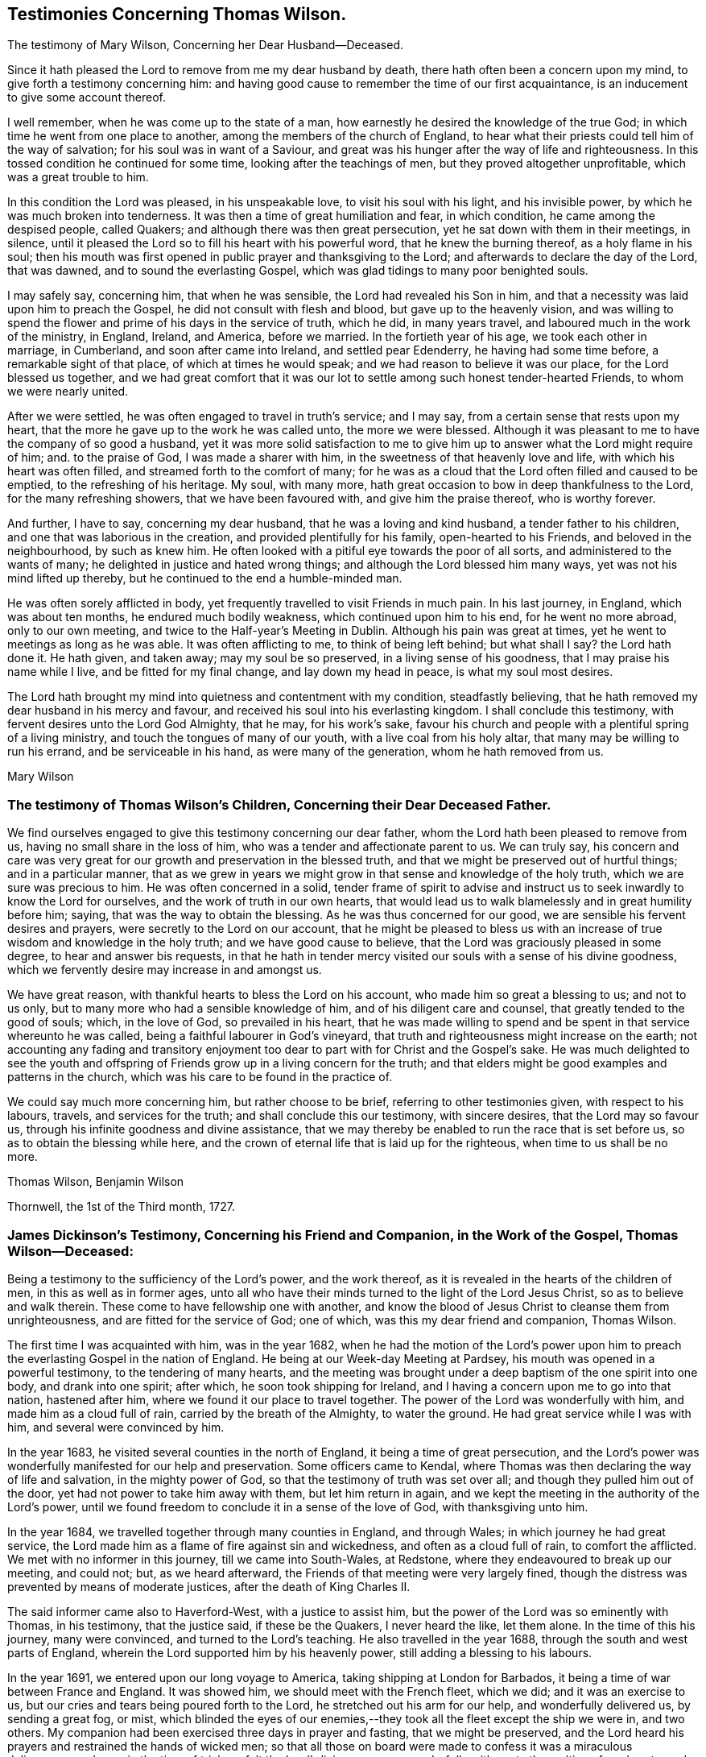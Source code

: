 == Testimonies Concerning Thomas Wilson.

[.chapter-subtitle--blurb]
The testimony of Mary Wilson, Concerning her Dear Husband--Deceased.

Since it hath pleased the Lord to remove from me my dear husband by death,
there hath often been a concern upon my mind, to give forth a testimony concerning him:
and having good cause to remember the time of our first acquaintance,
is an inducement to give some account thereof.

I well remember, when he was come up to the state of a man,
how earnestly he desired the knowledge of the true God;
in which time he went from one place to another,
among the members of the church of England,
to hear what their priests could tell him of the way of salvation;
for his soul was in want of a Saviour,
and great was his hunger after the way of life and righteousness.
In this tossed condition he continued for some time, looking after the teachings of men,
but they proved altogether unprofitable, which was a great trouble to him.

In this condition the Lord was pleased, in his unspeakable love,
to visit his soul with his light, and his invisible power,
by which he was much broken into tenderness.
It was then a time of great humiliation and fear, in which condition,
he came among the despised people, called Quakers;
and although there was then great persecution,
yet he sat down with them in their meetings, in silence,
until it pleased the Lord so to fill his heart with his powerful word,
that he knew the burning thereof, as a holy flame in his soul;
then his mouth was first opened in public prayer and thanksgiving to the Lord;
and afterwards to declare the day of the Lord, that was dawned,
and to sound the everlasting Gospel, which was glad tidings to many poor benighted souls.

I may safely say, concerning him, that when he was sensible,
the Lord had revealed his Son in him,
and that a necessity was laid upon him to preach the Gospel,
he did not consult with flesh and blood, but gave up to the heavenly vision,
and was willing to spend the flower and prime of his days in the service of truth,
which he did, in many years travel, and laboured much in the work of the ministry,
in England, Ireland, and America, before we married.
In the fortieth year of his age, we took each other in marriage, in Cumberland,
and soon after came into Ireland, and settled pear Edenderry,
he having had some time before, a remarkable sight of that place,
of which at times he would speak; and we had reason to believe it was our place,
for the Lord blessed us together,
and we had great comfort that it was our lot to
settle among such honest tender-hearted Friends,
to whom we were nearly united.

After we were settled, he was often engaged to travel in truth`'s service; and I may say,
from a certain sense that rests upon my heart,
that the more he gave up to the work he was called unto, the more we were blessed.
Although it was pleasant to me to have the company of so good a husband,
yet it was more solid satisfaction to me to give him up
to answer what the Lord might require of him;
and.
to the praise of God, I was made a sharer with him,
in the sweetness of that heavenly love and life, with which his heart was often filled,
and streamed forth to the comfort of many;
for he was as a cloud that the Lord often filled and caused to be emptied,
to the refreshing of his heritage.
My soul, with many more, hath great occasion to bow in deep thankfulness to the Lord,
for the many refreshing showers, that we have been favoured with,
and give him the praise thereof, who is worthy forever.

And further, I have to say, concerning my dear husband,
that he was a loving and kind husband, a tender father to his children,
and one that was laborious in the creation, and provided plentifully for his family,
open-hearted to his Friends, and beloved in the neighbourhood, by such as knew him.
He often looked with a pitiful eye towards the poor of all sorts,
and administered to the wants of many; he delighted in justice and hated wrong things;
and although the Lord blessed him many ways, yet was not his mind lifted up thereby,
but he continued to the end a humble-minded man.

He was often sorely afflicted in body,
yet frequently travelled to visit Friends in much pain.
In his last journey, in England, which was about ten months,
he endured much bodily weakness, which continued upon him to his end,
for he went no more abroad, only to our own meeting,
and twice to the Half-year`'s Meeting in Dublin.
Although his pain was great at times, yet he went to meetings as long as he was able.
It was often afflicting to me, to think of being left behind; but what shall I say?
the Lord hath done it.
He hath given, and taken away; may my soul be so preserved,
in a living sense of his goodness, that I may praise his name while I live,
and be fitted for my final change, and lay down my head in peace,
is what my soul most desires.

The Lord hath brought my mind into quietness and contentment with my condition,
steadfastly believing, that he hath removed my dear husband in his mercy and favour,
and received his soul into his everlasting kingdom.
I shall conclude this testimony, with fervent desires unto the Lord God Almighty,
that he may, for his work`'s sake,
favour his church and people with a plentiful spring of a living ministry,
and touch the tongues of many of our youth, with a live coal from his holy altar,
that many may be willing to run his errand, and be serviceable in his hand,
as were many of the generation, whom he hath removed from us.

[.signed-section-signature]
Mary Wilson

[.blurb]
=== The testimony of Thomas Wilson`'s Children, Concerning their Dear Deceased Father.

We find ourselves engaged to give this testimony concerning our dear father,
whom the Lord hath been pleased to remove from us,
having no small share in the loss of him, who was a tender and affectionate parent to us.
We can truly say,
his concern and care was very great for our growth and preservation in the blessed truth,
and that we might be preserved out of hurtful things; and in a particular manner,
that as we grew in years we might grow in that sense and knowledge of the holy truth,
which we are sure was precious to him.
He was often concerned in a solid,
tender frame of spirit to advise and instruct us
to seek inwardly to know the Lord for ourselves,
and the work of truth in our own hearts,
that would lead us to walk blamelessly and in great humility before him; saying,
that was the way to obtain the blessing.
As he was thus concerned for our good, we are sensible his fervent desires and prayers,
were secretly to the Lord on our account,
that he might be pleased to bless us with an increase
of true wisdom and knowledge in the holy truth;
and we have good cause to believe, that the Lord was graciously pleased in some degree,
to hear and answer bis requests,
in that he hath in tender mercy visited our souls with a sense of his divine goodness,
which we fervently desire may increase in and amongst us.

We have great reason, with thankful hearts to bless the Lord on his account,
who made him so great a blessing to us; and not to us only,
but to many more who had a sensible knowledge of him,
and of his diligent care and counsel, that greatly tended to the good of souls; which,
in the love of God, so prevailed in his heart,
that he was made willing to spend and be spent in that service whereunto he was called,
being a faithful labourer in God`'s vineyard,
that truth and righteousness might increase on the earth;
not accounting any fading and transitory enjoyment too
dear to part with for Christ and the Gospel`'s sake.
He was much delighted to see the youth and offspring of
Friends grow up in a living concern for the truth;
and that elders might be good examples and patterns in the church,
which was his care to be found in the practice of.

We could say much more concerning him, but rather choose to be brief,
referring to other testimonies given, with respect to his labours, travels,
and services for the truth; and shall conclude this our testimony, with sincere desires,
that the Lord may so favour us, through his infinite goodness and divine assistance,
that we may thereby be enabled to run the race that is set before us,
so as to obtain the blessing while here,
and the crown of eternal life that is laid up for the righteous,
when time to us shall be no more.

[.signed-section-signature]
Thomas Wilson, Benjamin Wilson

[.signed-section-context-close]
Thornwell, the 1st of the Third month, 1727.

[.blurb]
=== James Dickinson`'s Testimony, Concerning his Friend and Companion, in the Work of the Gospel, Thomas Wilson--Deceased:

Being a testimony to the sufficiency of the Lord`'s power, and the work thereof,
as it is revealed in the hearts of the children of men,
in this as well as in former ages,
unto all who have their minds turned to the light of the Lord Jesus Christ,
so as to believe and walk therein.
These come to have fellowship one with another,
and know the blood of Jesus Christ to cleanse them from unrighteousness,
and are fitted for the service of God; one of which,
was this my dear friend and companion, Thomas Wilson.

The first time I was acquainted with him, was in the year 1682,
when he had the motion of the Lord`'s power upon him to
preach the everlasting Gospel in the nation of England.
He being at our Week-day Meeting at Pardsey,
his mouth was opened in a powerful testimony, to the tendering of many hearts,
and the meeting was brought under a deep baptism of the one spirit into one body,
and drank into one spirit; after which, he soon took shipping for Ireland,
and I having a concern upon me to go into that nation, hastened after him,
where we found it our place to travel together.
The power of the Lord was wonderfully with him, and made him as a cloud full of rain,
carried by the breath of the Almighty, to water the ground.
He had great service while I was with him, and several were convinced by him.

In the year 1683, he visited several counties in the north of England,
it being a time of great persecution,
and the Lord`'s power was wonderfully manifested for our help and preservation.
Some officers came to Kendal,
where Thomas was then declaring the way of life and salvation,
in the mighty power of God, so that the testimony of truth was set over all;
and though they pulled him out of the door, yet had not power to take him away with them,
but let him return in again,
and we kept the meeting in the authority of the Lord`'s power,
until we found freedom to conclude it in a sense of the love of God,
with thanksgiving unto him.

In the year 1684, we travelled together through many counties in England,
and through Wales; in which journey he had great service,
the Lord made him as a flame of fire against sin and wickedness,
and often as a cloud full of rain, to comfort the afflicted.
We met with no informer in this journey, till we came into South-Wales, at Redstone,
where they endeavoured to break up our meeting, and could not; but,
as we heard afterward, the Friends of that meeting were very largely fined,
though the distress was prevented by means of moderate justices,
after the death of King Charles II.

The said informer came also to Haverford-West, with a justice to assist him,
but the power of the Lord was so eminently with Thomas, in his testimony,
that the justice said, if these be the Quakers, I never heard the like, let them alone.
In the time of this his journey, many were convinced, and turned to the Lord`'s teaching.
He also travelled in the year 1688, through the south and west parts of England,
wherein the Lord supported him by his heavenly power,
still adding a blessing to his labours.

In the year 1691, we entered upon our long voyage to America,
taking shipping at London for Barbados,
it being a time of war between France and England.
It was showed him, we should meet with the French fleet, which we did;
and it was an exercise to us, but our cries and tears being poured forth to the Lord,
he stretched out his arm for our help, and wonderfully delivered us,
by sending a great fog, or mist,
which blinded the eyes of our enemies,--they
took all the fleet except the ship we were in,
and two others.
My companion had been exercised three days in prayer and fasting,
that we might be preserved,
and the Lord heard his prayers and restrained the hands of wicked men;
so that all those on board were made to confess it was a miraculous deliverance;
and even in the time of trial, we felt the Lord`'s living presence wonderfully with us,
to the melting of our hearts, and strengthening our faith,
in the sufficiency of his power, that is over all.
After which, on a first-day of the week,
the company of the other two ships came aboard the ship we were in,
and we had a large meeting,
wherein the everlasting Gospel of life and salvation was declared amongst them,
and they were made to acknowledge it was the truth.

When we came into the latitude of Barbados, we met with another trial,
in being chased by a man of war, but our eye was to the Lord:
the company concluded to fight, and made preparation for it,
having their places ordered them where they should be; but the captain,
knowing it was matter of conscience to us not to fight, was civil,
and bade us go to the doctor if we pleased; at which the passengers were very angry,
saying, we deserved to be shot to death.
We told them, Christ`'s kingdom is not of this world,
and therefore his servants cannot fight.
But seeing the captain was so kind as to give us liberty of choosing our places,
we would be on the quarter-deck with him,
which greatly confounded those who were so much against us,
and gave us an opportunity to set the testimony of truth over them.
It proved to be an English man of war.

We landed in Barbados the 24th of the sixth month,
where my companion had great service for the Lord,
many hearts being tendered under his testimony, and several convinced.
His labours were also great in New England, Rhode Island, Long Island,
East and West Jersey, Pennsylvania, Maryland, Virginia, Carolina, Antigua, and Nevis,
where many were convinced by him.
In some of these places he passed through many perils, by sea and land,
lodging out in the woods in winter season; and the greatest of all, was false brethren,
but the Lord`'s power supported him over all.

When we were clear of America, we took shipping at Nevis, the 26th of the twelfth month,
and landed at the highlands of Scotland, the 15th of the second month, 1693,
and thence returned into Cumberland, being filled with thankfulness to the Lord,
for his wonderful deliverances; and though we went forth weeping, bearing precious seed,
we returned rejoicing, with sheaves in our bosoms.

We afterwards travelled together up to London,
where we met with Friends from most parts of the nation, who were glad to see us,
and the Lord`'s power was still made manifest for our help in his service;
blessed be his holy name forever.
We being sensible, that without Christ we could do nothing, he wrought all for us,
and in us, and strengthened our faith in the sufficiency of his power: in which faith,
this my said friend lived, and went through great tribulation,
and I doubt not is entered into rest.
Our fellowship was great, and the Lord made us one, both in tribulation and joy,
being bound up together in the bond of love.

In the year 1713, we took our second voyage together for America,
and the Lord made way for us, both inwardly and outwardly,
and preserved us near to himself, and one to another, we having nothing in our eye,
but the honour of his name, and good of mankind.
I know there was not anything more delightful to my dear companion,
than to be under the influence of God`'s holy Spirit, wherewith he was often filled,
not only for his own good, but the good of others,
he having a dispensation of the everlasting Gospel committed to him of God,
which he preached freely, and it was his care to keep it without charge.
Though he had a large gift, beyond many, yet was glad of the least child,
who spoke from the motion of God`'s spirit,
he having learned to cast down his crown at the feet of the Lamb,
for whose exaltation he was given up to spend and be spent.
He had much service in this last visit in America,
and was greatly comforted in seeing the fruit of his former labours,
and those who had been convinced by him, walking in the light of the Lord Jesus Christ.

I might say much more of my own knowledge,
concerning his faithful and diligent labours in the work of the Gospel,
of which a small account is given in his Journal, yet what I have said,
is not to attribute anything to man, but to the Lord`'s power,
which wrought effectually in him, and whereof he was a faithful witness,
to whom be glory forever.
Amen.

[.signed-section-signature]
James Dickinson

[.blurb]
=== The testimony of Friends in Ireland, from their National Half-year`'s Meeting, held in Dublin, from the 8th to the 12th of the Third month, 1726, Concerning that Worthy Elder and Eminent Minister in the Church of Christ, Thomas Wilson--Deceased.

It hath pleased Almighty God, the fountain of all mercies,
from whom every good and perfect gift cometh, in the riches of his love,
not only to gather his church and people,
but to bless and favour them with many peculiar blessings,
and particularly in raising up, gifting and qualifying many for the public ministry,
and in the power and demonstration of the holy Spirit,
sent them forth to declare the way of life and salvation,
whereby they became instrumental to turn many to righteousness,
and for the building up and settling his church in the most holy faith,
to their comfort and edification.
Of the number of these our dear deceased friend was none of the least,
whom the Lord was pleased to send into this nation, to preach the everlasting Gospel,
first in the year 1682; and he was several times here in the work of the ministry,
before he came to settle in this nation, which was about the year 1694.
Many of us can say,
from a sensible knowledge we had of his diligent labour
and eminent services in the work of the Gospel,
that he was one, whom the Lord gifted with a large gift in the ministry,
and made him instrumental for convincing many.

His doctrine was sound, plain, powerful, and reaching,
frequently attended with a heavenly sweetness;
and when he had drawings on his spirit to go forth in public service,
he was careful in waiting to know the Lord`'s acceptable time, to which he freely gave up,
preferring truth`'s service before his own worldly concerns;
and when he found his spirit clear of the service he was engaged in,
he was careful to return with what expedition he could.
He was often divinely opened to declare the mysteries of life and salvation,
as also to lay open the mystery of iniquity, and to declare against a false ministry,
and was made skillful in dividing the word aright, and to feed the flock in due season.

His ministry was sharp against the rebellious,
but comfortable and consolating to the mourners in Zion and babes in Christ.
The Lord richly endued him with the spirit of prayer and supplication,
in which he was often drawn forth in great tenderness and
fervency of spirit on behalf of Christ`'s church and people,
and for their offspring in a particular manner; likewise in behalf of kings and rulers,
and men in authority, with mankind in general.

He was a good pattern of plainness and humility,
diligent in attending meetings for the worship of Almighty God,
waiting therein to receive that heavenly power,
which first raised him up in a living ministry,
and was careful not to minister without it;
and though he was an able and eminent minister, chose to give way,
rather than stand in the way of any who had a word from the Lord to speak.
He was zealous for maintaining the ancient rules and discipline
settled in the church in the beginning by our faithful elders,
advising Friends to a diligent observance thereof.

Much more might be said concerning his great services,
and diligent labours in the work of the Gospel for many years, both in Great Britain,
Ireland, and America, which are so well known to many, that we need not enlarge thereon.

And now, though this our dear friend be removed from us, which is cause of sorrow,
considering the church`'s great loss, yet we doubt not but it is his everlasting gain.
We conclude with fervent desires, that the great Lord of the harvest may,
for his work`'s sake, be pleased to continue to his church and people,
a living spring of the ministry, and that many may be made willing to run his errands,
and be serviceable in his hand, as was this our worthy friend,
who departed this life the 20th of the third month, 1725;
aged about seventy-one years--having been a minister about forty-five years.

[.signed-section-closing]
Signed in behalf of our said meeting, by

[.signed-section-signature]
Henry Brookfield, George Rooke, William Brookfield, Jacob Fuller, Thomas Bewley,
Joshua Clibborn, John Barclay, Mungo Bewley, Gregory Russel, Joseph Inman, John Stoddart,
Jonathan Robinson, Edward Barwick, Joseph Gill, John Boles, Richard Sealey,
Abel Strettel, Thomas Ducrett, Solomon Watson, Ralph Stephenson, Samuel Watson,
Nicholas Harris, James Pillar, Bartho.
Garnett, Thomas Greer, James Hill, Daniel Bewley, Toby Courtney, Samuel Fuller,
John Chrysty.

[.blurb]
=== A Brief Abstract of the Testimonies of Friends of the Three Provinces,Concerning our Deceased friend, Thomas Wilson.

[.blurb]
=== From Ulster Province Meeting.

He was profound in heavenly mysteries, yet plain and clear in declaring them;
very skillful and excellent in distinguishing matters of faith and principle,
to general satisfaction of the people, who often greatly flocked to meetings,
where he came.

He laboured diligently for the good of souls, yet did not run forwardly into service,
in the will of man,
but duly waited for the arising and movings of the word of life and wisdom,
which was often eminently with him, and manifested through him,
to the affecting and tendering of many hearts, and to the glory of God,
the author and giver of all good gifts.

He frequently visited Friends of this province; and the last visit he made to us,
was as much as ever, in the openings of divine love, life and sweetness in spirit,
to the refreshing and edifying of Friends.

[.blurb]
=== From Leinster Province Meeting.

His travels and labours of love in the Gospel of Christ, were great,
frequently visiting the meetings of Friends in this province,
and also having meetings amongst people, where no Friends`' meetings are settled.
In these labours for the spreading of truth, the Lord`'s power and goodness attended,
and particularly at National and other meetings in the city of Dublin, to which,
at times,
many sober people of other persuasions came to hear the testimony of truth declared,
who have been much affected with tenderness of spirit by his powerful ministry;
and though, at times,
he was awfully concerned in warning to prepare for a time of great mortality approaching,
he yet rejoiced in a sense, that the Lord would lengthen his merciful visitation,
and send plentiful showers of the doctrine of his kingdom
before his judgments brake out upon the inhabitants.

He also declared to this effect,
that the Lord would send his servants into the popish countries to preach the Gospel,
which should prevail and spread in those dark parts of the earth,
though some might seal their testimony with their blood.

He was a nursing father in the church, cherishing the good in all,
particularly the young and weak in the ministry, male or female, who were gifted,
and called thereunto, and rejoiced that the Lord had raised up such,
both in this nation and elsewhere; and though he was an honourable elder,
yet very humble and condescending, as a servant to all; grave and reserved in deportment,
often bowed under exercise of spirit, yet at seasonable times, cheerful, sweet,
and pleasant in conversation, both with Friends and others,
whereby he gained the love and good esteem of many.

Notwithstanding he was an able minister of the Gospel,
he was careful not to travel abroad in that service without the unity of the brethren;
and when he found himself clear, returned speedily to his outward abode,
and was diligent in his lawful vocation of husbandry, for the good of his family,
wherein the Lord blesssed his endeavours with prosperity and plenty.

[.blurb]
=== From Munster Province Meeting.

He was a faithful labourer in the Lord`'s harvest,
and travelled much in the service of truth,
being willing to spend and be spent for the Gospel`'s sake;
and the Lord blessed his labour of love,
so that many were convinced and became as seals of his ministry.

He was zealously concerned against undue liberty and wrong things,
that truth`'s testimony might be maintained in the several branches thereof;
that in all things,
Friends might walk agreeably to the doctrine of Christ and his apostles,
keeping in the path of the faithful,
without swerving to the right hand or to the left--being very sensible,
that those wholesome rules and precepts, with which we are favoured,
have been given forth in the wisdom of truth.

[.blurb]
=== The Testimony of Friends of Coldbeck Monthly Meeting, in Cumberland, Concerning our Dear Friend, Thomas Wilson--Deceased, Who Was a Member of the Said Meeting for Some Time in his Young Years.

This worthy man,
was one whom it pleased the Lord to call out of the broad way and vanities of the world,
and make acquainted with the way of his blessed unchangeable truth,
after having known many days and nights of mourning and sorrow for mis-spent time,
that it might be redeemed, and that he might be acquainted with his Saviour,
Jesus Christ; who, in due time, appeared by his spirit,
to the opening of his heart and enlarging his understanding in
those things relating to the way of peace and salvation.
As he abode under the cross, it pleased the Almighty to manifest to him,
that he was a chosen vessel or instrument for his service, to preach the Gospel,
and declare unto others what great and good things the Lord had done for his soul.
He gave up in obedience to the Lord`'s requirings,
and being largely endued and qualified by the holy Spirit, became an able minister,
and faithful labourer in the Lord`'s vineyard, sound, powerful, and reaching in doctrine,
with plainness of speech, not glossed with human wisdom,
very zealous and fervent in prayer, greatly to the comfort and edification of the church.
His godly example in life, conversation, great humility and self-denial,
much adorned his ministry.
He travelled often in truth`'s service, both in visiting adjacent meetings,
and other parts of this nation,
from whence we have had very good and comfortable accounts of his service,
and reception amongst faithful Friends.

He also travelled in Scotland, Ireland, and many parts of America,
where divers were convinced by him, and joined Friends in the profession of truth.
He married a Friend of our meeting, and soon after removed into Ireland,
having prospect of a suitable settlement there, and the unity of Friends therein;
and being preserved in faithfulness to the Lord,
and zealous for the promotion of his truth, he was pleased abundantly to bless him,
both spiritually and temporally.
We understand his service was great in that nation,
and not doubting but accounts thereof will be given by Friends there,
we refer thereto for an account of the remaining part of his life,
not intending to be large on this subject, well knowing that all which can be said,
will add nothing to the happy state of the deceased,
but that the memory of the just may remain amongst the righteous,
and his footsteps be as way-marks to succeeding generations,
is the end of our giving this short testimony concerning our dear and worthy friend.
Signed on behalf, and by order of our Monthly Meeting, held at Wood-hall,
the 20th of the second month, 1726.

[.signed-section-signature]
Joseph Peacock, William Greenup, Thomas Lamb, John Scott, William Scott, Thomas Scott,
John Sowerby, George Bewley, Robert Gill, Benjamin Bewley, Jacob Nicholson,
Samuel Peacock, John Scott.

[.blurb]
=== An Abstract of a Testimony Given by Friends of Virginia, Concerning Thomas Wilson-- Deceased, to which Somewhat is Since Added by Joseph Jordan, a Friend of that Place, Now in Dublin, the 27th of the Twelfth Month, 1726-7.

Among the many faithful labourers,
whom the great Lord of the heavenly harvest has been pleased to send from far,
with his word and testimony, to visit his people in this colony, our worthy friend,
Thomas Wilson, was one eminently serviceable in his ministerial capacity.
He was instrumental to convince some of the way of truth, and to edify and comfort many,
with the word of the Gospel, which is a word of peace and consolation,
as was very manifest by the preaching of this precious servant of Christ,
in whom it dwelt richly.

Some of us knew him in his first visit to Virginia,
in company of our dear friend and elder, James Dickinson, in the year 1690 or 1691.
Friends here were persecuted, and their meetings sometimes disturbed by ill-disposed men;
and those who entertained a meeting, were liable to a fine,
which frightened some well-minded people;
one of whom had given our said Friends liberty to have a meeting in his house,
but upon the threats of the sheriff, was discouraged, as we understood,
and the meeting was held in an orchard, where a person of note received the truth,
under the powerful testimony borne by our dear friend, Thomas,
to the one necessary and saving baptism, which is the baptism of Christ, by his spirit.
After the meeting ended, this man who had joined in with the visitation of God,
through his servant, took him and his companion to his house,
and kindly entertained them, notwithstanding the law, which was then severe.

Much might be said of this first visit of our dear friend;
but concluding that our friend, James Dickinson,
will be more particular and large in his testimony thereof,
we shall proceed to some account of the last visit Thomas gave us,
which was in the year 1714, when, notwithstanding his advanced age,
he was lively and strong in the word of faith,
and preached it with much power and demonstration,
to our great comfort and encouragement;
and he spake sometimes prophetically in our meetings concerning the prosperity of truth.
After he had put us in mind of the many visits we had
been favoured with by ministers sent from Europe,
who had been instrumental to gather and settle meetings in America, he told us,
the Lord would raise up and qualify many amongst ourselves,
to declare the word of his salvation, which is measurably fulfilled.
He also said, that many great men,
and many young men should bow to the truth in our wilderness country;
which we humbly hope will be brought about in time,
and that the church of Christ will increase and be more
and more extensive in this part of the world.

This man of God also assured us, in the word of prophecy,
that way would be made for the spreading of truth in the pope`'s dominions;
and that the feet of many from Great Britain should be turned that way,
some of whom should seal their testimonies with their blood; in declaring which,
and much more, great tenderness appeared in him,
through the virtue and power of the divine anointing,
in which his understanding was very bright.
We have cause to magnify the Lord our God,
for sending this his approved minister amongst us,
and for the many profitable and very memorable opportunities we had with him.
The account of his decease affected our minds with sorrow,
by reason of the church`'s loss, especially in Ireland, where he sojourned,
and where his removal out of this life is doubtless lamented by the faithful,
who had been so often and largely refreshed and edified by his labours of love,
in the gift of the ministry.

To conclude, we have this testimony to bear,
touching the behaviour and conversation of our said friend, when with us;
that it was the confirmation of his doctrine,
being the practice of that holy religion he taught, with great sincerity and success.
Spending the time of his sojourning on earth in fear, he was preserved to ancient years;
and having finished his day and testimony, he rests from his labours,
and his works follow him.

Signed on behalf of Friends in Virginia, the 14th of the fifth month, 1726,
by John Porter, Samuel Sebrell, Robert Jordan, John Small, Gerard Robert Ellison,
Nathan Newby.

[.blurb]
=== The Testimony of George Marke, Concerning our Dear Friend, Thomas Wilson--Deceased.

I had some knowledge of him before he was convinced of the blessed truth,
whereof he afterward became an able minister;
in which time of my first acquaintance with him, he was light and airy in conversation,
much given to sporting and jesting,
having an inclination to make people laugh and be merry, as he called it.
But in a little time after, the Lord was pleased to visit him, and break his rest,
giving him a sense of the vanity, and unprofitable way of living,
wherein he then seemed to have a life; and in a short time,
a very great change was wrought in him.
All his mirth was turned into mourning, and his laughter into lamentation;
solitary places became his resort,
and the Lord having in some measure opened his understanding,
he was earnestly concerned to seek for a Saviour,
and zealous in going constantly to hear the priests, and some other professors,
and would bring a great deal of what he had heard home with him, repeating it over,
as if willing to feed a little upon it; which proving like husks,
and not solid food to a seeking languishing soul,
he came gradually to be made sensible by the glimpse of Gospel light,
shining in his own conscience,
that all the performances he could attain to in that state, being empty and fruitless,
brought no lasting peace to him.
In a while he left hearing the priests, and frequented Friends`' meetings; and the Lord,
in his own time, was pleased further to visit him,
whereby he was tendered and broken at times,
and scarcely able to contain himself under the
great exercise of spirit that was upon him.

But the Lord, who had wounded,
was pleased in due season to pour healing oil into his afflicted soul,
comforting and strengthening his inward man,
so that he had a few words sometimes to deliver in the meeting.
His appearance therein was in great dread and fear, and his words piercing,
being attended with a divine authority,
and several were convinced by him in the early time of his ministry:
one instance I may relate.
He was concerned in testimony at the burial of a
Friend belonging to our meeting at Mosedale,
the burying-place being near my house, and four of my servants, not of our persuasion,
who were at work a little distance off, hearing the sound of his voice, left their work,
and drew near to hear him, where they were so reached by his testimony, that,
to the best of my remembrance, they never went any more to hear a priest,
but were all convinced, and came amongst Friends.

He was one whom the Lord was pleased to bring through the furnace of affliction,
and make a chosen vessel for his use and service,
being soon called to travel abroad in the work of the ministry;
so that his outward settlement, or place of abode was little more amongst us;
but this I may say, I believe with many more,
that when it pleased the Lord to cast his lot amongst us,
we partook of his service which the Lord concerned him in, with great satisfaction,
comfort, and confirmation in the blessed truth.

I conclude with my firm persuasion, that he was one of the valiants of Israel,
who hath done his day`'s work carefully, and is entered into that rest,
prepared of the Father, for the faithful; and though he is removed,
yet his memory will live amongst us.

[.signed-section-signature]
George Marke

[.signed-section-context-close]
Mosedale, in Cumberland, the 28th of the Third month, 1726.

[.blurb]
=== The Testimony of Thomas Priestman, Concerning his Dear Friend, Thomas Wilson--Deceased.

That the Lord our God, who is the Father of mercies, hath in this day, as in former ages,
visited a people with the day-springing from oh high,
is signally manifested and experienced,
and that he fails not to answer the desire and
breathings of that soul which feels its want of him,
and seeks him in sincerity, however bewildered at times,
not knowing where to find him whom it seeks after, is evident,
by his gracious visitation of this our dear friend, Thomas Wilson, who, I believe,
did sincerely seek after the knowledge of the truth, that he might not be deceived;
and though his exercise of spirit was great,
with strong cries and groans that could not be uttered in words, yet the Lord,
who has said, call upon me in the time of trouble, and I will hear and deliver thee,
answered the desire of his long mournful and distressed soul.

I remember one time at a meeting at Woodhall, a Friend there warned the people, and said,
it was a day of visitation to some in that place;
and Thomas Wilson was wonderfully broken in spirit,
until it pleased the Lord to reveal his Son in him,
and give him an understanding of what he should do, which, for a season,
he was unwilling to give up unto; but the Lord`'s power prevailed,
and made him willing to deny himself, and obey the Lord, in declaring the word of life,
as required, and which often flowed through him,
to the refreshing and comforting of the church of Christ, and convincement of several.
Many who had travelled and been afflicted in spirit with him, that he might be preserved,
and brought through to the praise of God, were made glad,
he often having a word in season from the Lord,
to speak in great love and tenderness to tribulated souls,
remembering he had been afflicted, and not comforted for a time.

Much might be said on the behalf of this our friend and brother, of whom.
I had many times a feeling sense while amongst us;
but his works and labours of love for God, and his people, declare aloud for him,
whereby he being dead, yet speaketh.
He is fresh in the remembrance of many of us, and the dealings of God with him,
who raised him from a low degree, and made him an able minister of the Gospel,
to turn people to the knowledge and obedience of the truth in themselves.

[.signed-section-signature]
Thomas Priestman

[.signed-section-context-close]
Dearudding, the 20th of the Second month, 1726.
